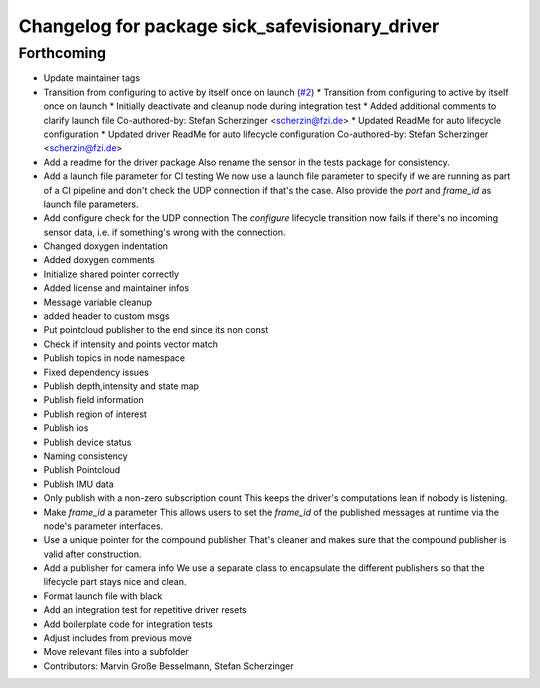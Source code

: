 ^^^^^^^^^^^^^^^^^^^^^^^^^^^^^^^^^^^^^^^^^^^^^^^
Changelog for package sick_safevisionary_driver
^^^^^^^^^^^^^^^^^^^^^^^^^^^^^^^^^^^^^^^^^^^^^^^

Forthcoming
-----------
* Update maintainer tags
* Transition from configuring to active by itself once on launch (`#2 <https://github.com/SICKAG/sick_safevisionary_ros2/issues/2>`_)
  * Transition from configuring to active by itself once on launch
  * Initially deactivate and cleanup node during integration test
  * Added additional comments to clarify launch file
  Co-authored-by: Stefan Scherzinger <scherzin@fzi.de>
  * Updated ReadMe for auto lifecycle configuration
  * Updated driver ReadMe for auto lifecycle configuration
  Co-authored-by: Stefan Scherzinger <scherzin@fzi.de>
* Add a readme for the driver package
  Also rename the sensor in the tests package for consistency.
* Add a launch file parameter for CI testing
  We now use a launch file parameter to specify if we are running as part
  of a CI pipeline and don't check the UDP connection if that's the case.
  Also provide the `port` and `frame_id` as launch file parameters.
* Add configure check for the UDP connection
  The `configure` lifecycle transition now fails if there's no incoming
  sensor data, i.e. if something's wrong with the connection.
* Changed doxygen indentation
* Added doxygen comments
* Initialize shared pointer correctly
* Added license and maintainer infos
* Message variable cleanup
* added header to custom msgs
* Put pointcloud publisher to the end since its non const
* Check if intensity and points vector match
* Publish topics in node namespace
* Fixed dependency issues
* Publish depth,intensity and state map
* Publish field information
* Publish region of interest
* Publish ios
* Publish device status
* Naming consistency
* Publish Pointcloud
* Publish IMU data
* Only publish with a non-zero subscription count
  This keeps the driver's computations lean if nobody is listening.
* Make `frame_id` a parameter
  This allows users to set the `frame_id` of the published messages at
  runtime via the node's parameter interfaces.
* Use a unique pointer for the compound publisher
  That's cleaner and makes sure that the compound publisher is valid after construction.
* Add a publisher for camera info
  We use a separate class to encapsulate the different publishers so that
  the lifecycle part stays nice and clean.
* Format launch file with black
* Add an integration test for repetitive driver resets
* Add boilerplate code for integration tests
* Adjust includes from previous move
* Move relevant files into a subfolder
* Contributors: Marvin Große Besselmann, Stefan Scherzinger
